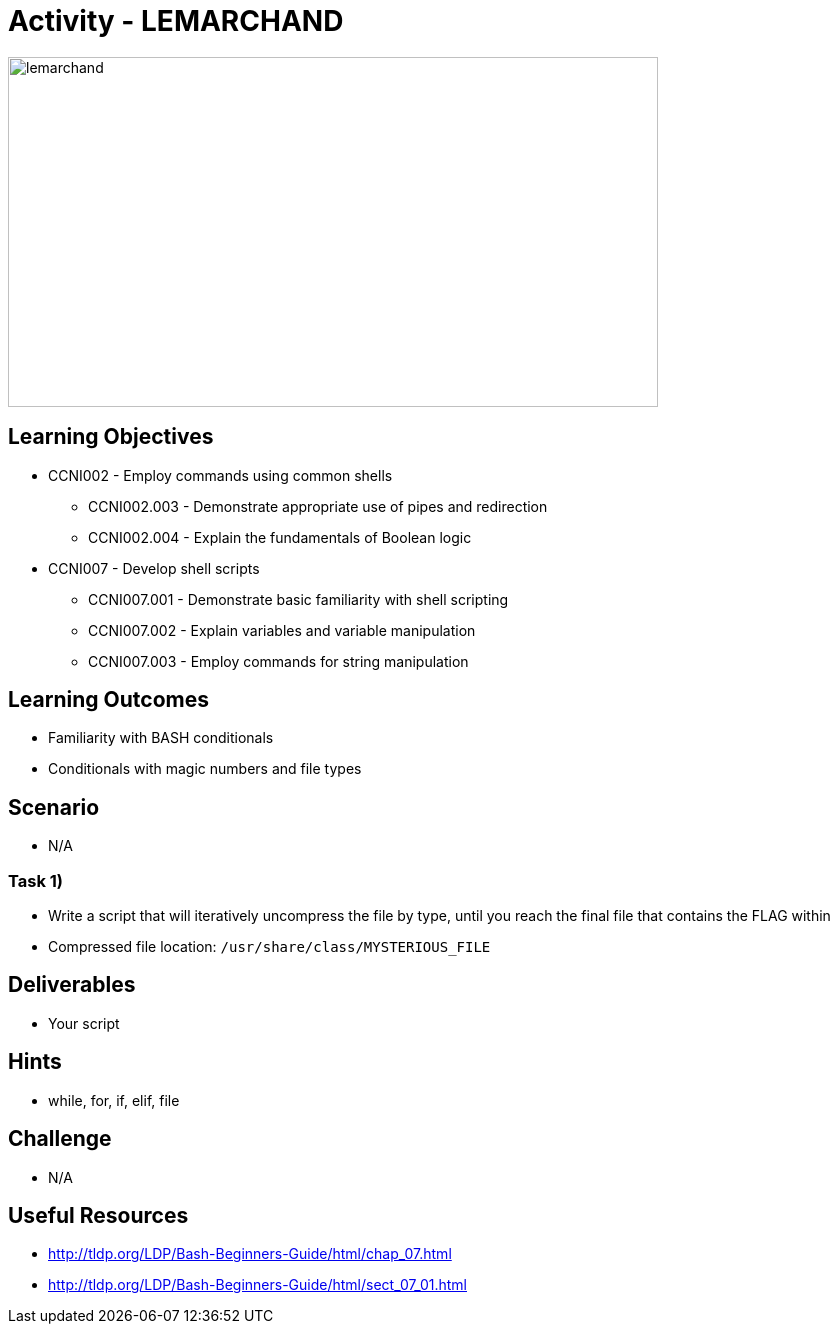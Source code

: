 :doctype: book
:stylesheet: ../../cctc.css

= Activity - LEMARCHAND

image::../Resources/puzzle.png[lemarchand,height="350",width="650",float="left"]

== Learning Objectives

* CCNI002       - Employ commands using common shells
** CCNI002.003   - Demonstrate appropriate use of pipes and redirection
** CCNI002.004   - Explain the fundamentals of Boolean logic
* CCNI007       - Develop shell scripts
** CCNI007.001   - Demonstrate basic familiarity with shell scripting
** CCNI007.002   - Explain variables and variable manipulation
** CCNI007.003   - Employ commands for string manipulation

== Learning Outcomes

* Familiarity with BASH conditionals
* Conditionals with magic numbers and file types

== Scenario

* N/A

=== Task 1)

* Write a script that will iteratively uncompress the file by type, until you reach the final file that contains the FLAG within
* Compressed file location: `/usr/share/class/MYSTERIOUS_FILE`

== Deliverables

* Your script

== Hints

* while, for, if, elif, file

== Challenge

* N/A

== Useful Resources

* http://tldp.org/LDP/Bash-Beginners-Guide/html/chap_07.html
* http://tldp.org/LDP/Bash-Beginners-Guide/html/sect_07_01.html
